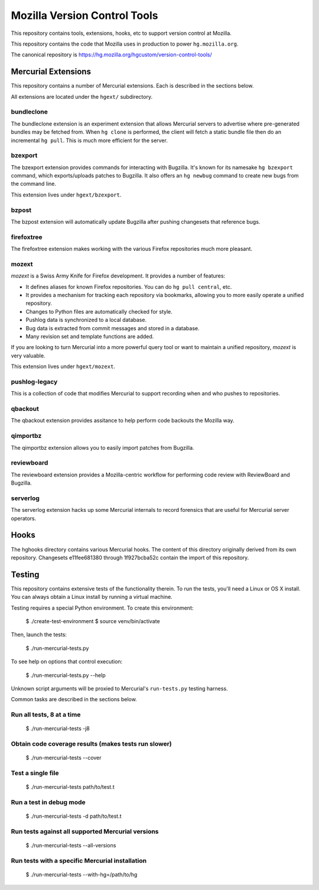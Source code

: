 =============================
Mozilla Version Control Tools
=============================

This repository contains tools, extensions, hooks, etc to support version
control at Mozilla.

This repository contains the code that Mozilla uses in production to
power ``hg.mozilla.org``.

The canonical repository is https://hg.mozilla.org/hgcustom/version-control-tools/

Mercurial Extensions
====================

This repository contains a number of Mercurial extensions. Each is
described in the sections below.

All extensions are located under the ``hgext/`` subdirectory.

bundleclone
-----------

The bundleclone extension is an experiment extension that allows
Mercurial servers to advertise where pre-generated bundles may be
fetched from. When ``hg clone`` is performed, the client will fetch a
static bundle file then do an incremental ``hg pull``. This is much more
efficient for the server.

bzexport
--------

The bzexport extension provides commands for interacting with Bugzilla.
It's known for its namesake ``hg bzexport`` command, which exports/uploads
patches to Bugzilla. It also offers an ``hg newbug`` command to create
new bugs from the command line.

This extension lives under ``hgext/bzexport``.

bzpost
------

The bzpost extension will automatically update Bugzilla after pushing
changesets that reference bugs.

firefoxtree
-----------

The firefoxtree extension makes working with the various Firefox
repositories much more pleasant.

mozext
------

*mozext* is a Swiss Army Knife for Firefox development. It provides a
number of features:

* It defines aliases for known Firefox repositories. You can do
  ``hg pull central``, etc.
* It provides a mechanism for tracking each repository via bookmarks,
  allowing you to more easily operate a unified repository.
* Changes to Python files are automatically checked for style.
* Pushlog data is synchronized to a local database.
* Bug data is extracted from commit messages and stored in a database.
* Many revision set and template functions are added.

If you are looking to turn Mercurial into a more powerful query tool or
want to maintain a unified repository, *mozext* is very valuable.

This extension lives under ``hgext/mozext``.

pushlog-legacy
--------------

This is a collection of code that modifies Mercurial to support
recording when and who pushes to repositories.

qbackout
--------

The qbackout extension provides assitance to help perform code backouts
the Mozilla way.

qimportbz
---------

The qimportbz extension allows you to easily import patches from
Bugzilla.

reviewboard
-----------

The reviewboard extension provides a Mozilla-centric workflow for
performing code review with ReviewBoard and Bugzilla.

serverlog
---------

The serverlog extension hacks up some Mercurial internals to record
forensics that are useful for Mercurial server operators.

Hooks
=====

The hghooks directory contains various Mercurial hooks. The content of
this directory originally derived from its own repository. Changesets
e11fee681380 through 1f927bcba52c contain the import of this repository.

Testing
=======

This repository contains extensive tests of the functionality therein.
To run the tests, you'll need a Linux or OS X install. You can always
obtain a Linux install by running a virtual machine.

Testing requires a special Python environment. To create this
environment:

  $ ./create-test-environment
  $ source venv/bin/activate

Then, launch the tests:

  $ ./run-mercurial-tests.py

To see help on options that control execution:

  $ ./run-mercurial-tests.py --help

Unknown script arguments will be proxied to Mercurial's ``run-tests.py``
testing harness.

Common tasks are described in the sections below.

Run all tests, 8 at a time
--------------------------

  $ ./run-mercurial-tests -j8

Obtain code coverage results (makes tests run slower)
-----------------------------------------------------

  $ ./run-mercurial-tests --cover

Test a single file
------------------

  $ ./run-mercurial-tests path/to/test.t

Run a test in debug mode
------------------------

  $ ./run-mercurial-tests -d path/to/test.t

Run tests against all supported Mercurial versions
--------------------------------------------------

  $ ./run-mercurial-tests --all-versions

Run tests with a specific Mercurial installation
------------------------------------------------

  $ ./run-mercurial-tests --with-hg=/path/to/hg

